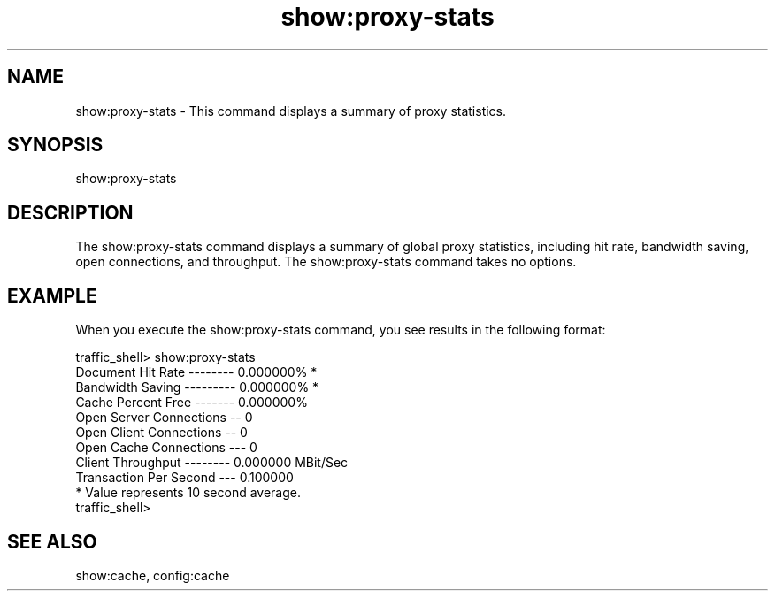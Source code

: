 .\"  Licensed to the Apache Software Foundation (ASF) under one .\"
.\"  or more contributor license agreements.  See the NOTICE file .\"
.\"  distributed with this work for additional information .\"
.\"  regarding copyright ownership.  The ASF licenses this file .\"
.\"  to you under the Apache License, Version 2.0 (the .\"
.\"  "License"); you may not use this file except in compliance .\"
.\"  with the License.  You may obtain a copy of the License at .\"
.\" .\"
.\"      http://www.apache.org/licenses/LICENSE-2.0 .\"
.\" .\"
.\"  Unless required by applicable law or agreed to in writing, software .\"
.\"  distributed under the License is distributed on an "AS IS" BASIS, .\"
.\"  WITHOUT WARRANTIES OR CONDITIONS OF ANY KIND, either express or implied. .\"
.\"  See the License for the specific language governing permissions and .\"
.\"  limitations under the License. .\"
.TH "show:proxy-stats"
.SH NAME
show:proxy-stats \- This command displays a summary of proxy statistics.
.SH SYNOPSIS
show:proxy-stats
.SH DESCRIPTION
The show:proxy-stats command displays a summary of global proxy statistics, 
including hit rate, bandwidth saving, open connections, and throughput. The 
show:proxy-stats command takes no options.
.SH EXAMPLE
When you execute the show:proxy-stats command, you see results in the following 
format:
.PP
.nf
traffic_shell> show:proxy-stats
Document Hit Rate -------- 0.000000%     *
Bandwidth Saving --------- 0.000000%     *
Cache Percent Free ------- 0.000000% 
Open Server Connections -- 0
Open Client Connections -- 0
Open Cache Connections --- 0
Client Throughput -------- 0.000000 MBit/Sec
Transaction Per Second --- 0.100000
* Value represents 10 second average.
traffic_shell>
.SH "SEE ALSO"
show:cache, config:cache
